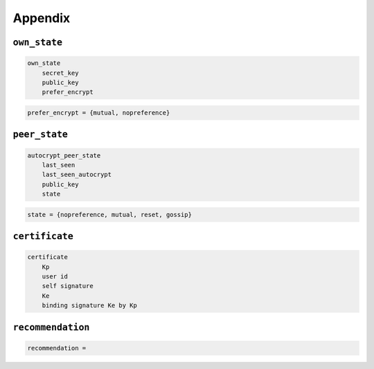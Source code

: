 Appendix
=========

.. _own_state:

``own_state``
--------------

.. code-block:: none

    own_state
        secret_key
        public_key
        prefer_encrypt

.. code-block:: none

    prefer_encrypt = {mutual, nopreference}

``peer_state``
--------------

.. code-block:: none

    autocrypt_peer_state
        last_seen
        last_seen_autocrypt
        public_key
        state

.. code-block:: none

    state = {nopreference, mutual, reset, gossip}

``certificate``
---------------

.. code-block:: none

    certificate
        Kp
        user id
        self signature
        Ke
        binding signature Ke by Kp

``recommendation``
-------------------

.. code-block:: none

    recommendation =
